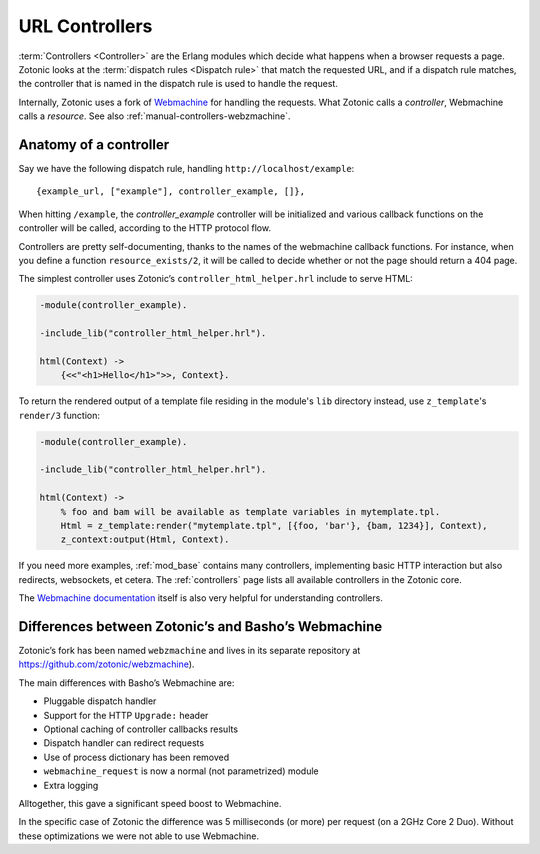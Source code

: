 .. _manual-controllers:

URL Controllers
===============

:term:`Controllers <Controller>` are the Erlang modules which decide
what happens when a browser requests a page. Zotonic looks at the
:term:`dispatch rules <Dispatch rule>` that match the requested URL,
and if a dispatch rule matches, the controller that is named in the
dispatch rule is used to handle the request.

Internally, Zotonic uses a fork of `Webmachine
<http://wiki.basho.com/Webmachine.html>`_ for handling the
requests. What Zotonic calls a `controller`, Webmachine calls a
`resource`. See also :ref:`manual-controllers-webzmachine`.


Anatomy of a controller
-----------------------

Say we have the following dispatch rule, handling ``http://localhost/example``::

  {example_url, ["example"], controller_example, []},

When hitting ``/example``, the `controller_example` controller will be
initialized and various callback functions on the controller will be
called, according to the HTTP protocol flow.

Controllers are pretty self-documenting, thanks to the names of the
webmachine callback functions. For instance, when you define a
function ``resource_exists/2``, it will be called to decide whether or
not the page should return a 404 page.

The simplest controller uses Zotonic’s ``controller_html_helper.hrl`` include to serve HTML:

.. code-block:: erlang  

   -module(controller_example).

   -include_lib("controller_html_helper.hrl").

   html(Context) ->
       {<<"<h1>Hello</h1>">>, Context}.
       
To return the rendered output of a template file residing in the module's 
``lib`` directory instead, use ``z_template``'s ``render/3`` function:

.. code-block:: erlang  

   -module(controller_example).

   -include_lib("controller_html_helper.hrl").

   html(Context) ->
       % foo and bam will be available as template variables in mytemplate.tpl.
       Html = z_template:render("mytemplate.tpl", [{foo, 'bar'}, {bam, 1234}], Context),
       z_context:output(Html, Context).       

If you need more examples, :ref:`mod_base` contains many controllers,
implementing basic HTTP interaction but also redirects, websockets, et
cetera. The :ref:`controllers` page lists all available controllers in
the Zotonic core. 
       
The `Webmachine documentation
<http://wiki.basho.com/Webmachine-Demo.html>`_ itself is also very
helpful for understanding controllers.



.. _manual-controllers-webzmachine:

Differences between Zotonic’s and Basho’s Webmachine
----------------------------------------------------

Zotonic’s fork has been named ``webzmachine`` and lives in its
separate repository at https://github.com/zotonic/webzmachine).

The main differences with Basho’s Webmachine are:

* Pluggable dispatch handler
* Support for the HTTP ``Upgrade:`` header
* Optional caching of controller callbacks results
* Dispatch handler can redirect requests
* Use of process dictionary has been removed
* ``webmachine_request`` is now a normal (not parametrized) module
* Extra logging

Alltogether, this gave a significant speed boost to Webmachine.

In the specific case of Zotonic the difference was 5 milliseconds (or
more) per request (on a 2GHz Core 2 Duo). Without these optimizations
we were not able to use Webmachine.
